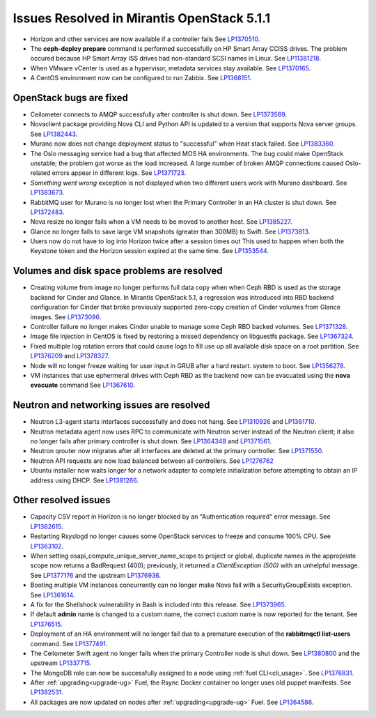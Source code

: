 

Issues Resolved in Mirantis OpenStack 5.1.1
===========================================

* Horizon and other services are now available if a controller fails
  See `LP1370510 <https://bugs.launchpad.net/fuel/+bug/1370510>`_.

* The **ceph-deploy prepare** command is performed successfully on HP Smart Array CCISS drives.
  The problem occured because HP Smart Array ISS drives had non-standard SCSI names in Linux.
  See `LP11381218 <https://bugs.launchpad.net/bugs/1381218>`_.

* When VMware vCenter is used
  as a hypervisor, metadata services stay available.
  See `LP1370165 <https://bugs.launchpad.net/fuel/+bug/1370165>`_.

* A CentOS environment now can be configured to run Zabbix.
  See `LP1368151 <https://bugs.launchpad.net/bugs/1368151>`_.

OpenStack bugs are fixed
------------------------

* Ceilometer connects to AMQP successfully after controller is shut down.
  See `LP1373569 <https://bugs.launchpad.net/bugs/1373569>`_.

* Novaclient package providing Nova CLI and Python API is updated to a version that supports
  Nova server groups. See `LP1382443 <https://bugs.launchpad.net/fuel/+bug/1382443>`_.

* Murano now does not change deployment status to "successful" when Heat stack failed.
  See `LP1383360 <https://bugs.launchpad.net/bugs/1383360>`_.

* The Oslo messaging service had a bug that affected MOS HA environments.
  The bug could make OpenStack unstable; the problem got worse as the load increased.
  A large number of broken AMQP connections
  caused Oslo-related errors appear in different logs.
  See `LP1371723 <https://bugs.launchpad.net/fuel/+bug/1371723>`_.

* `Something went wrong` exception is not displayed
  when two different users work with Murano dashboard.
  See `LP1383673 <https://bugs.launchpad.net/fuel/+bug/1383673>`_.

* RabbitMQ user for Murano is no longer lost when the Primary Controller
  in an HA cluster is shut down.
  See `LP1372483 <https://bugs.launchpad.net/fuel/+bug/1372483>`_.

* Nova resize no longer fails when a VM needs to be moved to
  another host. See `LP1385227 <https://bugs.launchpad.net/fuel/+bug/1385227>`_.

* Glance no longer fails to save large VM snapshots (greater than 300MB) to Swift.
  See `LP1373813 <https://bugs.launchpad.net/fuel/+bug/1373813>`_.

* Users now do not have to log into Horizon twice after a session times out
  This used to happen when both the Keystone token and
  the Horizon session expired at the same time.
  See `LP1353544 <https://bugs.launchpad.net/bugs/1353544>`_.


Volumes and disk space problems are resolved
--------------------------------------------

* Creating volume from image no longer performs full data copy
  when when Ceph RBD is used as the storage backend for Cinder and Glance.
  In Mirantis OpenStack 5.1, a regression was introduced into RBD backend
  configuration for Cinder that broke previously supported zero-copy creation
  of Cinder volumes from Glance images.
  See `LP1373096 <https://bugs.launchpad.net/bugs/1373096>`_.

* Controller failure no longer makes Cinder unable to manage some Ceph RBD backed volumes.
  See `LP1371328 <https://bugs.launchpad.net/fuel/+bug/1371328>`_.

* Image file injection in CentOS is fixed by restoring a missed dependency on libguestfs package.
  See `LP1367324 <https://bugs.launchpad.net/fuel/+bug/1367324>`_.

* Fixed multiple log rotation errors that could cause logs to fill use up all available disk space on a root partition.
  See `LP1376209 <https://bugs.launchpad.net/fuel/+bug/1376209>`_ and
  `LP1378327 <https://bugs.launchpad.net/fuel/+bug/1378327>`_.

* Node will no longer freeze waiting for user input in GRUB after a hard restart.
  system to boot. See `LP1356278 <https://bugs.launchpad.net/bugs/1356278>`_.

* VM instances that use ephermeral drives with Ceph RBD as the backend
  now can be evacuated using the **nova evacuate** command
  See `LP1367610 <https://bugs.launchpad.net/mos/+bug/1367610>`_.


Neutron and networking issues are resolved
------------------------------------------

* Neutron L3-agent starts interfaces successfully and does not hang.
  See `LP1310926 <https://bugs.launchpad.net/fuel/+bug/1310926>`_
  and `LP1361710 <https://bugs.launchpad.net/fuel/+bug/1361710>`_.

* Neutron metadata agent now uses RPC to communicate with Neutron server instead
  of the Neutron client; it also no longer fails after primary controller is shut down.
  See `LP1364348 <https://bugs.launchpad.net/fuel/+bug/1364348>`_ and
  `LP1371561 <https://bugs.launchpad.net/fuel/+bug/1371561>`_.

* Neutron qrouter now migrates after all interfaces
  are deleted at the primary controller.
  See `LP1371550 <https://bugs.launchpad.net/fuel/+bug/1371550>`_.

* Neutron API requests are now load balanced between all controllers.
  See `LP1276762 <https://bugs.launchpad.net/fuel/+bug/1276762>`_

* Ubuntu installer now waits longer for a network adapter
  to complete initialization before attempting to obtain an IP address using DHCP.
  See `LP1381266 <https://bugs.launchpad.net/bugs/1381266>`_.

Other resolved issues
---------------------

* Capacity CSV report in Horizon is no longer blocked by an
  "Authentication required" error message.
  See `LP1362615 <https://bugs.launchpad.net/fuel/+bug/1362615>`_.

* Restarting Rsyslogd no longer causes some OpenStack services to freeze
  and consume 100% CPU.
  See `LP1363102 <https://bugs.launchpad.net/fuel/+bug/1363102>`_.

* When setting osapi_compute_unique_server_name_scope to project or global,
  duplicate names in the appropriate scope now returns a BadRequest (400);
  previously,
  it returned a *ClientException (500)* with an unhelpful message.
  See `LP1377176 <https://bugs.launchpad.net/fuel/+bug/1377176>`_ and
  the upstream
  `LP1376936 <https://bugs.launchpad.net/fuel/+bug/1376936>`_.

* Booting multiple VM instances concurrently can no longer make Nova fail
  with a SecurityGroupExists exception.
  See `LP1361614 <https://bugs.launchpad.net/fuel/+bug/1361614>`_.

* A fix for the Shellshock vulnerability in Bash is included into this release.
  See `LP1373965 <https://bugs.launchpad.net/fuel/+bug/1373965>`_.

* If default **admin** name is changed to a custom name,
  the correct custom name is now reported for the tenant.
  See `LP1376515 <https://bugs.launchpad.net/bugs/1376515>`_.

* Deployment of an HA environment will no longer fail due to a premature execution
  of the **rabbitmqctl list-users** command.
  See `LP1377491 <https://bugs.launchpad.net/bugs/1377491>`_.

* The Ceilometer Swift agent no longer fails
  when the primary Controller node is shut down.
  See `LP1380800 <https://bugs.launchpad.net/bugs/1380800>`_
  and the upstream `LP1337715
  <https://bugs.launchpad.net/ceilometer/+bug/1337715>`_.

* The MongoDB role can now be successfully assigned to a node
  using :ref:`fuel CLI<cli_usage>`.
  See `LP1376831 <https://bugs.launchpad.net/bugs/1376831>`_.

* After :ref:`upgrading<upgrade-ug>` Fuel,
  the Rsync Docker container no longer uses old puppet manifests.
  See `LP1382531 <https://bugs.launchpad.net/bugs/1382531>`_.

* All packages are now updated on nodes after
  :ref:`upgrading<upgrade-ug>` Fuel.
  See `LP1364586 <https://bugs.launchpad.net/mos/+bug/1392261>`_.

